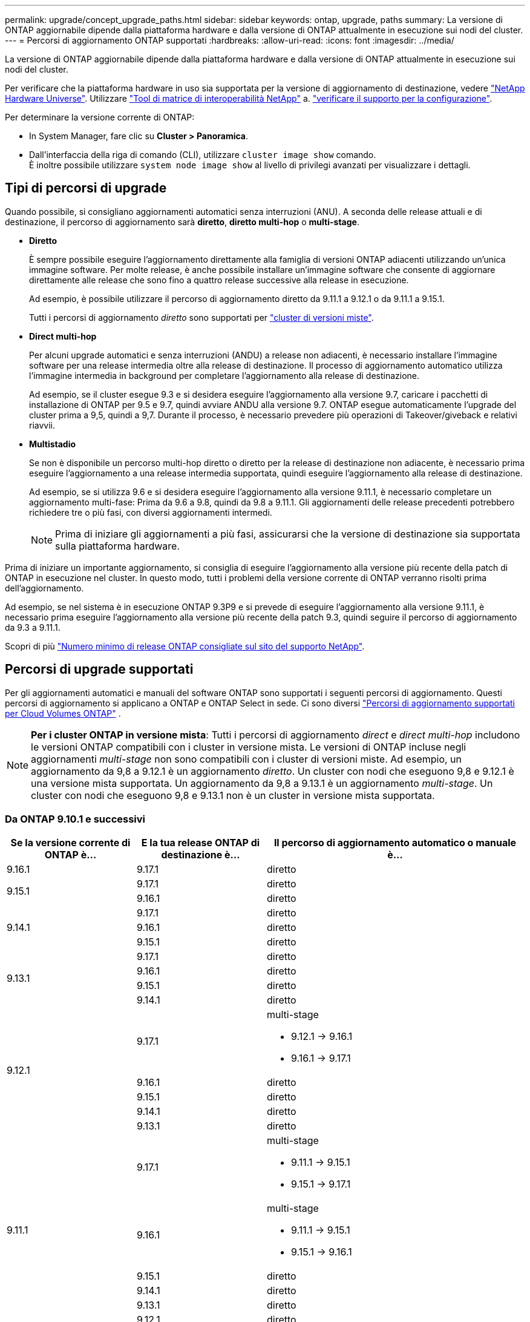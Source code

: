 ---
permalink: upgrade/concept_upgrade_paths.html 
sidebar: sidebar 
keywords: ontap, upgrade, paths 
summary: La versione di ONTAP aggiornabile dipende dalla piattaforma hardware e dalla versione di ONTAP attualmente in esecuzione sui nodi del cluster. 
---
= Percorsi di aggiornamento ONTAP supportati
:hardbreaks:
:allow-uri-read: 
:icons: font
:imagesdir: ../media/


[role="lead"]
La versione di ONTAP aggiornabile dipende dalla piattaforma hardware e dalla versione di ONTAP attualmente in esecuzione sui nodi del cluster.

Per verificare che la piattaforma hardware in uso sia supportata per la versione di aggiornamento di destinazione, vedere https://hwu.netapp.com["NetApp Hardware Universe"^].  Utilizzare link:https://imt.netapp.com/matrix/#welcome["Tool di matrice di interoperabilità NetApp"^] a. link:confirm-configuration.html["verificare il supporto per la configurazione"].

.Per determinare la versione corrente di ONTAP:
* In System Manager, fare clic su *Cluster > Panoramica*.
* Dall'interfaccia della riga di comando (CLI), utilizzare `cluster image show` comando. +
È inoltre possibile utilizzare `system node image show` al livello di privilegi avanzati per visualizzare i dettagli.




== Tipi di percorsi di upgrade

Quando possibile, si consigliano aggiornamenti automatici senza interruzioni (ANU). A seconda delle release attuali e di destinazione, il percorso di aggiornamento sarà *diretto*, *diretto multi-hop* o *multi-stage*.

* *Diretto*
+
È sempre possibile eseguire l'aggiornamento direttamente alla famiglia di versioni ONTAP adiacenti utilizzando un'unica immagine software. Per molte release, è anche possibile installare un'immagine software che consente di aggiornare direttamente alle release che sono fino a quattro release successive alla release in esecuzione.

+
Ad esempio, è possibile utilizzare il percorso di aggiornamento diretto da 9.11.1 a 9.12.1 o da 9.11.1 a 9.15.1.

+
Tutti i percorsi di aggiornamento _diretto_ sono supportati per link:concept_mixed_version_requirements.html["cluster di versioni miste"].

* *Direct multi-hop*
+
Per alcuni upgrade automatici e senza interruzioni (ANDU) a release non adiacenti, è necessario installare l'immagine software per una release intermedia oltre alla release di destinazione. Il processo di aggiornamento automatico utilizza l'immagine intermedia in background per completare l'aggiornamento alla release di destinazione.

+
Ad esempio, se il cluster esegue 9.3 e si desidera eseguire l'aggiornamento alla versione 9.7, caricare i pacchetti di installazione di ONTAP per 9.5 e 9.7, quindi avviare ANDU alla versione 9.7. ONTAP esegue automaticamente l'upgrade del cluster prima a 9,5, quindi a 9,7. Durante il processo, è necessario prevedere più operazioni di Takeover/giveback e relativi riavvii.

* *Multistadio*
+
Se non è disponibile un percorso multi-hop diretto o diretto per la release di destinazione non adiacente, è necessario prima eseguire l'aggiornamento a una release intermedia supportata, quindi eseguire l'aggiornamento alla release di destinazione.

+
Ad esempio, se si utilizza 9.6 e si desidera eseguire l'aggiornamento alla versione 9.11.1, è necessario completare un aggiornamento multi-fase: Prima da 9.6 a 9.8, quindi da 9.8 a 9.11.1. Gli aggiornamenti delle release precedenti potrebbero richiedere tre o più fasi, con diversi aggiornamenti intermedi.

+

NOTE: Prima di iniziare gli aggiornamenti a più fasi, assicurarsi che la versione di destinazione sia supportata sulla piattaforma hardware.



Prima di iniziare un importante aggiornamento, si consiglia di eseguire l'aggiornamento alla versione più recente della patch di ONTAP in esecuzione nel cluster. In questo modo, tutti i problemi della versione corrente di ONTAP verranno risolti prima dell'aggiornamento.

Ad esempio, se nel sistema è in esecuzione ONTAP 9.3P9 e si prevede di eseguire l'aggiornamento alla versione 9.11.1, è necessario prima eseguire l'aggiornamento alla versione più recente della patch 9.3, quindi seguire il percorso di aggiornamento da 9.3 a 9.11.1.

Scopri di più https://kb.netapp.com/Support_Bulletins/Customer_Bulletins/SU2["Numero minimo di release ONTAP consigliate sul sito del supporto NetApp"^].



== Percorsi di upgrade supportati

Per gli aggiornamenti automatici e manuali del software ONTAP sono supportati i seguenti percorsi di aggiornamento.  Questi percorsi di aggiornamento si applicano a ONTAP e ONTAP Select in sede.  Ci sono diversi https://docs.netapp.com/us-en/storage-management-cloud-volumes-ontap/task-updating-ontap-cloud.html#supported-upgrade-paths["Percorsi di aggiornamento supportati per Cloud Volumes ONTAP"^] .


NOTE: *Per i cluster ONTAP in versione mista*: Tutti i percorsi di aggiornamento _direct_ e _direct multi-hop_ includono le versioni ONTAP compatibili con i cluster in versione mista. Le versioni di ONTAP incluse negli aggiornamenti _multi-stage_ non sono compatibili con i cluster di versioni miste.  Ad esempio, un aggiornamento da 9,8 a 9.12.1 è un aggiornamento _diretto_. Un cluster con nodi che eseguono 9,8 e 9.12.1 è una versione mista supportata.  Un aggiornamento da 9,8 a 9.13.1 è un aggiornamento _multi-stage_.  Un cluster con nodi che eseguono 9,8 e 9.13.1 non è un cluster in versione mista supportata.



=== Da ONTAP 9.10.1 e successivi

[cols="25,25,50"]
|===
| Se la versione corrente di ONTAP è… | E la tua release ONTAP di destinazione è… | Il percorso di aggiornamento automatico o manuale è... 


| 9.16.1 | 9.17.1 | diretto 


.2+| 9.15.1 | 9.17.1 | diretto 


| 9.16.1 | diretto 


.3+| 9.14.1 | 9.17.1 | diretto 


| 9.16.1 | diretto 


| 9.15.1 | diretto 


.4+| 9.13.1 | 9.17.1 | diretto 


| 9.16.1 | diretto 


| 9.15.1 | diretto 


| 9.14.1 | diretto 


.5+| 9.12.1 | 9.17.1  a| 
multi-stage

* 9.12.1 -> 9.16.1
* 9.16.1 -> 9.17.1




| 9.16.1 | diretto 


| 9.15.1 | diretto 


| 9.14.1 | diretto 


| 9.13.1 | diretto 


.6+| 9.11.1 | 9.17.1  a| 
multi-stage

* 9.11.1 -> 9.15.1
* 9.15.1 -> 9.17.1




| 9.16.1  a| 
multi-stage

* 9.11.1 -> 9.15.1
* 9.15.1 -> 9.16.1




| 9.15.1 | diretto 


| 9.14.1 | diretto 


| 9.13.1 | diretto 


| 9.12.1 | diretto 


.7+| 9.10.1 | 9.17.1  a| 
multi-stage

* 9.10.1 -> 9.14.1
* 9.14.1 -> 9.17.1




| 9.16.1  a| 
multi-stage

* 9.10.1 -> 9.14.1
* 9.14.1 -> 9.16.1




| 9.15.1  a| 
multi-stage

* 9.10.1 -> 9.14.1
* 9.14.1 -> 9.15.1




| 9.14.1 | diretto 


| 9.13.1 | diretto 


| 9.12.1 | diretto 


| 9.11.1 | diretto 
|===


=== Da ONTAP 9.9.1

[cols="25,25,50"]
|===
| Se la versione corrente di ONTAP è… | E la tua release ONTAP di destinazione è… | Il percorso di aggiornamento automatico o manuale è... 


.8+| 9.9.1 | 9.17.1  a| 
multi-stage

* 9.9.1->9.13.1
* 9.13.1->9.17.1




| 9.16.1  a| 
multi-stage

* 9.9.1->9.13.1
* 9.13.1->9.16.1




| 9.15.1  a| 
multi-stage

* 9.9.1->9.13.1
* 9.13.1->9.15.1




| 9.14.1  a| 
multi-stage

* 9.9.1->9.13.1
* 9.13.1->9.14.1




| 9.13.1 | diretto 


| 9.12.1 | diretto 


| 9.11.1 | diretto 


| 9.10.1 | diretto 
|===


=== Da ONTAP 9,8

[NOTE]
====
Se si aggiorna uno dei seguenti modelli di piattaforma in una configurazione IP MetroCluster da ONTAP 9,8 a 9.10.1 o versioni successive, è necessario prima eseguire l'aggiornamento a ONTAP 9,9.1:

* FAS2750
* FAS500f
* AFF A220
* AFF A250


====
[cols="25,25,50"]
|===
| Se la versione corrente di ONTAP è… | E la tua release ONTAP di destinazione è… | Il percorso di aggiornamento automatico o manuale è... 


.9+| 9.8 | 9.17.1  a| 
multi-stage

* 9.8 -> 9.12.1
* 9.12.1 -> 9.16.1
* 9.16.1 -> 9.17.1




| 9.16.1  a| 
multi-stage

* 9.8 -> 9.12.1
* 9.12.1 -> 9.16.1




| 9.15.1  a| 
multi-stage

* 9.8 -> 9.12.1
* 9.12.1 -> 9.15.1




| 9.14.1  a| 
multi-stage

* 9.8 -> 9.12.1
* 9.12.1 -> 9.14.1




| 9.13.1  a| 
multi-stage

* 9.8 -> 9.12.1
* 9.12.1 -> 9.13.1




| 9.12.1 | diretto 


| 9.11.1 | diretto 


| 9.10.1  a| 
diretto



| 9.9.1 | diretto 
|===


=== Da ONTAP 9,7

I percorsi di aggiornamento da ONTAP 9,7 possono variare a seconda che si stia eseguendo un aggiornamento automatico o manuale.

[role="tabbed-block"]
====
.Percorsi automatizzati
--
[cols="25,25,50"]
|===
| Se la versione corrente di ONTAP è… | E la tua release ONTAP di destinazione è… | Il percorso di aggiornamento automatico è... 


.10+| 9.7 | 9.17.1  a| 
multi-stage

* 9,7 -> 9,8
* 9.8 -> 9.12.1
* 9.12.1 -> 9.16.1
* 9.16.1 -> 9.17.1




| 9.16.1  a| 
multi-stage

* 9,7 -> 9,8
* 9.8 -> 9.12.1
* 9.12.1 -> 9.16.1




| 9.15.1  a| 
multi-stage

* 9,7 -> 9,8
* 9.8 -> 9.12.1
* 9.12.1 -> 9.15.1




| 9.14.1  a| 
multi-stage

* 9,7 -> 9,8
* 9.8 -> 9.12.1
* 9.12.1 -> 9.14.1




| 9.13.1  a| 
multi-stage

* 9.7 -> 9.9.1
* 9.9.1 -> 9.13.1




| 9.12.1  a| 
multi-stage

* 9,7 -> 9,8
* 9.8 -> 9.12.1




| 9.11.1 | multi-hop diretto (richiede immagini per 9,8 e 9.11.1) 


| 9.10.1 | Multi-hop diretto (richiede immagini per 9,8 e 9.10.1P1 o versione successiva P) 


| 9.9.1 | diretto 


| 9.8 | diretto 
|===
--
.Percorsi manuali
--
[cols="25,25,50"]
|===
| Se la versione corrente di ONTAP è… | E la tua release ONTAP di destinazione è… | Il percorso di aggiornamento manuale è… 


.10+| 9.7 | 9.16.1  a| 
multi-stage

* 9,7 -> 9,8
* 9.8 -> 9.12.1
* 9.12.1 -> 9.16.1
* 9.16.1 -> 9.17.1




| 9.16.1  a| 
multi-stage

* 9,7 -> 9,8
* 9.8 -> 9.12.1
* 9.12.1 -> 9.16.1




| 9.15.1  a| 
multi-stage

* 9,7 -> 9,8
* 9.8 -> 9.12.1
* 9.12.1 -> 9.15.1




| 9.14.1  a| 
multi-stage

* 9,7 -> 9,8
* 9.8 -> 9.12.1
* 9.12.1 -> 9.14.1




| 9.13.1  a| 
multi-stage

* 9.7 -> 9.9.1
* 9.9.1 -> 9.13.1




| 9.12.1  a| 
multi-stage

* 9,7 -> 9,8
* 9.8 -> 9.12.1




| 9.11.1  a| 
multi-stage

* 9,7 -> 9,8
* 9.8 -> 9.11.1




| 9.10.1  a| 
multi-stage

* 9,7 -> 9,8
* 9.8 -> 9.10.1




| 9.9.1 | diretto 


| 9.8 | diretto 
|===
--
====


=== Da ONTAP 9,6

I percorsi di aggiornamento da ONTAP 9,6 possono variare a seconda che si stia eseguendo un aggiornamento automatico o manuale.

[role="tabbed-block"]
====
.Percorsi automatizzati
--
[cols="25,25,50"]
|===
| Se la versione corrente di ONTAP è… | E la tua release ONTAP di destinazione è… | Il percorso di aggiornamento automatico è... 


.11+| 9.6 | 9.17.1  a| 
multi-stage

* 9,6 -> 9,8
* 9.8 -> 9.12.1
* 9.12.1 -> 9.16.1
* 9.16.1 -> 9.17.1




| 9.16.1  a| 
multi-stage

* 9,6 -> 9,8
* 9.8 -> 9.12.1
* 9.12.1 -> 9.16.1




| 9.15.1  a| 
multi-stage

* 9,6 -> 9,8
* 9.8 -> 9.12.1
* 9.12.1 -> 9.15.1




| 9.14.1  a| 
multi-stage

* 9,6 -> 9,8
* 9.8 -> 9.12.1
* 9.12.1 -> 9.14.1




| 9.13.1  a| 
multi-stage

* 9,6 -> 9,8
* 9.8 -> 9.12.1
* 9.12.1 -> 9.13.1




| 9.12.1  a| 
multi-stage

* 9,6 -> 9,8
* 9.8 -> 9.12.1




| 9.11.1  a| 
multi-stage

* 9,6 -> 9,8
* 9.8 -> 9.11.1




| 9.10.1 | Multi-hop diretto (richiede immagini per 9,8 e 9.10.1P1 o versione successiva P) 


| 9.9.1  a| 
multi-stage

* 9,6 -> 9,8
* 9.8 -> 9.9.1




| 9.8 | diretto 


| 9.7 | diretto 
|===
--
.Percorsi manuali
--
[cols="25,25,50"]
|===
| Se la versione corrente di ONTAP è… | E la tua release ONTAP di destinazione è… | Il percorso di aggiornamento manuale è… 


.11+| 9.6 | 9.17.1  a| 
multi-stage

* 9,6 -> 9,8
* 9.8 -> 9.12.1
* 9.12.1 -> 9.16.1
* 9.16.1 -> 9.17.1




| 9.16.1  a| 
multi-stage

* 9,6 -> 9,8
* 9.8 -> 9.12.1
* 9.12.1 -> 9.16.1




| 9.15.1  a| 
multi-stage

* 9,6 -> 9,8
* 9.8 -> 9.12.1
* 9.12.1 -> 9.15.1




| 9.14.1  a| 
multi-stage

* 9,6 -> 9,8
* 9.8 -> 9.12.1
* 9.12.1 -> 9.14.1




| 9.13.1  a| 
multi-stage

* 9,6 -> 9,8
* 9.8 -> 9.12.1
* 9.12.1 -> 9.13.1




| 9.12.1  a| 
multi-stage

* 9,6 -> 9,8
* 9.8 -> 9.12.1




| 9.11.1  a| 
multi-stage

* 9,6 -> 9,8
* 9.8 -> 9.11.1




| 9.10.1  a| 
multi-stage

* 9,6 -> 9,8
* 9.8 -> 9.10.1




| 9.9.1  a| 
multi-stage

* 9,6 -> 9,8
* 9.8 -> 9.9.1




| 9.8 | diretto 


| 9.7 | diretto 
|===
--
====


=== Da ONTAP 9,5

I percorsi di aggiornamento da ONTAP 9,5 possono variare a seconda che si stia eseguendo un aggiornamento automatico o manuale.

[role="tabbed-block"]
====
.Percorsi automatizzati
--
[cols="25,25,50"]
|===
| Se la versione corrente di ONTAP è… | E la tua release ONTAP di destinazione è… | Il percorso di aggiornamento automatico è... 


.12+| 9.5 | 9.17.1  a| 
multi-stage

* 9,5 -> 9.9.1 (multi-hop diretto, richiede immagini per 9,7 e 9,9.1)
* 9.9.1 -> 9.13.1
* 9.13.1 -> 9.17.1




| 9.16.1  a| 
multi-stage

* 9,5 -> 9.9.1 (multi-hop diretto, richiede immagini per 9,7 e 9,9.1)
* 9.9.1 -> 9.13.1
* 9.13.1 -> 9.16.1




| 9.15.1  a| 
multi-stage

* 9,5 -> 9.9.1 (multi-hop diretto, richiede immagini per 9,7 e 9,9.1)
* 9.9.1 -> 9.13.1
* 9.13.1 -> 9.15.1




| 9.14.1  a| 
multi-stage

* 9,5 -> 9.9.1 (multi-hop diretto, richiede immagini per 9,7 e 9,9.1)
* 9.9.1 -> 9.13.1
* 9.13.1 -> 9.14.1




| 9.13.1  a| 
multi-stage

* 9,5 -> 9.9.1 (multi-hop diretto, richiede immagini per 9,7 e 9,9.1)
* 9.9.1 -> 9.13.1




| 9.12.1  a| 
multi-stage

* 9,5 -> 9.9.1 (multi-hop diretto, richiede immagini per 9,7 e 9,9.1)
* 9.9.1 -> 9.12.1




| 9.11.1  a| 
multi-stage

* 9,5 -> 9.9.1 (multi-hop diretto, richiede immagini per 9,7 e 9,9.1)
* 9.9.1 -> 9.11.1




| 9.10.1  a| 
multi-stage

* 9,5 -> 9.9.1 (multi-hop diretto, richiede immagini per 9,7 e 9,9.1)
* 9.9.1 -> 9.10.1




| 9.9.1 | multi-hop diretto (richiede immagini per 9,7 e 9,9.1) 


| 9.8  a| 
multi-stage

* 9,5 -> 9,7
* 9,7 -> 9,8




| 9.7 | diretto 


| 9.6 | diretto 
|===
--
.Percorsi di aggiornamento manuale
--
[cols="25,25,50"]
|===
| Se la versione corrente di ONTAP è… | E la tua release ONTAP di destinazione è… | Il percorso di aggiornamento manuale è… 


.12+| 9.5 | 9.17.1  a| 
multi-stage

* 9,5 -> 9,7
* 9.7 -> 9.9.1
* 9.9.1 -> 9.13.1
* 9.13.1 -> 9.17.1




| 9.16.1  a| 
multi-stage

* 9,5 -> 9,7
* 9.7 -> 9.9.1
* 9.9.1 -> 9.13.1
* 9.13.1 -> 9.16.1




| 9.15.1  a| 
multi-stage

* 9,5 -> 9,7
* 9.7 -> 9.9.1
* 9.9.1 -> 9.13.1
* 9.13.1 -> 9.15.1




| 9.14.1  a| 
multi-stage

* 9,5 -> 9,7
* 9.7 -> 9.9.1
* 9.9.1 -> 9.13.1
* 9.13.1 -> 9.14.1




| 9.13.1  a| 
multi-stage

* 9,5 -> 9,7
* 9.7 -> 9.9.1
* 9.9.1 -> 9.13.1




| 9.12.1  a| 
multi-stage

* 9,5 -> 9,7
* 9.7 -> 9.9.1
* 9.9.1 -> 9.12.1




| 9.11.1  a| 
multi-stage

* 9,5 -> 9,7
* 9.7 -> 9.9.1
* 9.9.1 -> 9.11.1




| 9.10.1  a| 
multi-stage

* 9,5 -> 9,7
* 9.7 -> 9.9.1
* 9.9.1 -> 9.10.1




| 9.9.1  a| 
multi-stage

* 9,5 -> 9,7
* 9.7 -> 9.9.1




| 9.8  a| 
multi-stage

* 9,5 -> 9,7
* 9,7 -> 9,8




| 9.7 | diretto 


| 9.6 | diretto 
|===
--
====


=== Da ONTAP 9,4-9,0

I percorsi di aggiornamento da ONTAP 9,4, 9,3, 9,2, 9,1 e 9,0 possono variare a seconda che si stia eseguendo un aggiornamento automatico o manuale.

.Percorsi di aggiornamento automatizzato
[%collapsible]
====
[cols="25,25,50"]
|===
| Se la versione corrente di ONTAP è… | E la tua release ONTAP di destinazione è… | Il percorso di aggiornamento automatico è... 


.13+| 9.4 | 9.17.1  a| 
multi-stage

* 9,4 -> 9,5
* 9,5 -> 9.9.1 (multi-hop diretto, richiede immagini per 9,7 e 9,9.1)
* 9.9.1 -> 9.13.1
* 9.13.1 -> 9.17.1




| 9.16.1  a| 
multi-stage

* 9,4 -> 9,5
* 9,5 -> 9.9.1 (multi-hop diretto, richiede immagini per 9,7 e 9,9.1)
* 9.9.1 -> 9.13.1
* 9.13.1 -> 9.16.1




| 9.15.1  a| 
multi-stage

* 9,4 -> 9,5
* 9,5 -> 9.9.1 (multi-hop diretto, richiede immagini per 9,7 e 9,9.1)
* 9.9.1 -> 9.13.1
* 9.13.1 -> 9.15.1




| 9.14.1  a| 
multi-stage

* 9,4 -> 9,5
* 9,5 -> 9.9.1 (multi-hop diretto, richiede immagini per 9,7 e 9,9.1)
* 9.9.1 -> 9.13.1
* 9.13.1 -> 9.14.1




| 9.13.1  a| 
multi-stage

* 9,4 -> 9,5
* 9,5 -> 9.9.1 (multi-hop diretto, richiede immagini per 9,7 e 9,9.1)
* 9.9.1 -> 9.13.1




| 9.12.1  a| 
multi-stage

* 9,4 -> 9,5
* 9,5 -> 9.9.1 (multi-hop diretto, richiede immagini per 9,7 e 9,9.1)
* 9.9.1 -> 9.12.1




| 9.11.1  a| 
multi-stage

* 9,4 -> 9,5
* 9,5 -> 9.9.1 (multi-hop diretto, richiede immagini per 9,7 e 9,9.1)
* 9.9.1 -> 9.11.1




| 9.10.1  a| 
multi-stage

* 9,4 -> 9,5
* 9,5 -> 9.9.1 (multi-hop diretto, richiede immagini per 9,7 e 9,9.1)
* 9.9.1 -> 9.10.1




| 9.9.1  a| 
multi-stage

* 9,4 -> 9,5
* 9,5 -> 9.9.1 (multi-hop diretto, richiede immagini per 9,7 e 9,9.1)




| 9.8  a| 
multi-stage

* 9,4 -> 9,5
* 9,5 -> 9,8 (multi-hop diretto, richiede immagini per 9,7 e 9,8)




| 9.7  a| 
multi-stage

* 9,4 -> 9,5
* 9,5 -> 9,7




| 9.6  a| 
multi-stage

* 9,4 -> 9,5
* 9,5 -> 9,6




| 9.5 | diretto 


.14+| 9.3 | 9.17.1  a| 
multi-stage

* 9,3 -> 9,7 (multi-hop diretto, richiede immagini per 9,5 e 9,7)
* 9.7 -> 9.9.1
* 9.9.1 -> 9.13.1
* 9.13.1 -> 9.17.1




| 9.16.1  a| 
multi-stage

* 9,3 -> 9,7 (multi-hop diretto, richiede immagini per 9,5 e 9,7)
* 9.7 -> 9.9.1
* 9.9.1 -> 9.13.1
* 9.13.1 -> 9.16.1




| 9.15.1  a| 
multi-stage

* 9,3 -> 9,7 (multi-hop diretto, richiede immagini per 9,5 e 9,7)
* 9.7 -> 9.9.1
* 9.9.1 -> 9.13.1
* 9.13.1 -> 9.15.1




| 9.14.1  a| 
multi-stage

* 9,3 -> 9,7 (multi-hop diretto, richiede immagini per 9,5 e 9,7)
* 9.7 -> 9.9.1
* 9.9.1 -> 9.13.1
* 9.13.1 -> 9.14.1




| 9.13.1  a| 
multi-stage

* 9,3 -> 9,7 (multi-hop diretto, richiede immagini per 9,5 e 9,7)
* 9.7 -> 9.9.1
* 9.9.1 -> 9.13.1




| 9.12.1  a| 
multi-stage

* 9,3 -> 9,7 (multi-hop diretto, richiede immagini per 9,5 e 9,7)
* 9.7 -> 9.9.1
* 9.9.1 -> 9.12.1




| 9.11.1  a| 
multi-stage

* 9,3 -> 9,7 (multi-hop diretto, richiede immagini per 9,5 e 9,7)
* 9.7 -> 9.9.1
* 9.9.1 -> 9.11.1




| 9.10.1  a| 
multi-stage

* 9,3 -> 9,7 (multi-hop diretto, richiede immagini per 9,5 e 9,7)
* 9,7 -> 9.10.1 (multi-hop diretto, richiede immagini per 9,8 e 9.10.1)




| 9.9.1  a| 
multi-stage

* 9,3 -> 9,7 (multi-hop diretto, richiede immagini per 9,5 e 9,7)
* 9.7 -> 9.9.1




| 9.8  a| 
multi-stage

* 9,3 -> 9,7 (multi-hop diretto, richiede immagini per 9,5 e 9,7)
* 9,7 -> 9,8




| 9.7 | multi-hop diretto (richiede immagini per 9,5 e 9,7) 


| 9.6  a| 
multi-stage

* 9,3 -> 9,5
* 9,5 -> 9,6




| 9.5 | diretto 


| 9.4 | non disponibile 


.15+| 9.2 | 9.17.1  a| 
multi-stage

* 9,2 -> 9,3
* 9,3 -> 9,7 (multi-hop diretto, richiede immagini per 9,5 e 9,7)
* 9.7 -> 9.9.1
* 9.9.1 -> 9.13.1
* 9.13.1 -> 9.17.1




| 9.16.1  a| 
multi-stage

* 9,2 -> 9,3
* 9,3 -> 9,7 (multi-hop diretto, richiede immagini per 9,5 e 9,7)
* 9.7 -> 9.9.1
* 9.9.1 -> 9.13.1
* 9.13.1 -> 9.16.1




| 9.15.1  a| 
multi-stage

* 9,2 -> 9,3
* 9,3 -> 9,7 (multi-hop diretto, richiede immagini per 9,5 e 9,7)
* 9.7 -> 9.9.1
* 9.9.1 -> 9.13.1
* 9.13.1 -> 9.15.1




| 9.14.1  a| 
multi-stage

* 9,2 -> 9,3
* 9,3 -> 9,7 (multi-hop diretto, richiede immagini per 9,5 e 9,7)
* 9.7 -> 9.9.1
* 9.9.1 -> 9.13.1
* 9.13.1 -> 9.14.1




| 9.13.1  a| 
multi-stage

* 9,2 -> 9,3
* 9,3 -> 9,7 (multi-hop diretto, richiede immagini per 9,5 e 9,7)
* 9.7 -> 9.9.1
* 9.9.1 -> 9.13.1




| 9.12.1  a| 
multi-stage

* 9,2 -> 9,3
* 9,3 -> 9,7 (multi-hop diretto, richiede immagini per 9,5 e 9,7)
* 9.7 -> 9.9.1
* 9.9.1 -> 9.12.1




| 9.11.1  a| 
multi-stage

* 9,2 -> 9,3
* 9,3 -> 9,7 (multi-hop diretto, richiede immagini per 9,5 e 9,7)
* 9.7 -> 9.9.1
* 9.9.1 -> 9.11.1




| 9.10.1  a| 
multi-stage

* 9,2 -> 9,3
* 9,3 -> 9,7 (multi-hop diretto, richiede immagini per 9,5 e 9,7)
* 9,7 -> 9.10.1 (multi-hop diretto, richiede immagini per 9,8 e 9.10.1)




| 9.9.1  a| 
multi-stage

* 9,2 -> 9,3
* 9,3 -> 9,7 (multi-hop diretto, richiede immagini per 9,5 e 9,7)
* 9.7 -> 9.9.1




| 9.8  a| 
multi-stage

* 9,2 -> 9,3
* 9,3 -> 9,7 (multi-hop diretto, richiede immagini per 9,5 e 9,7)
* 9,7 -> 9,8




| 9.7  a| 
multi-stage

* 9,2 -> 9,3
* 9,3 -> 9,7 (multi-hop diretto, richiede immagini per 9,5 e 9,7)




| 9.6  a| 
multi-stage

* 9,2 -> 9,3
* 9,3 -> 9,5
* 9,5 -> 9,6




| 9.5  a| 
multi-stage

* 9,3 -> 9,5
* 9,5 -> 9,6




| 9.4 | non disponibile 


| 9.3 | diretto 


.16+| 9.1 | 9.17.1  a| 
multi-stage

* 9,1 -> 9,3
* 9,3 -> 9,7 (multi-hop diretto, richiede immagini per 9,5 e 9,7)
* 9.7 -> 9.9.1
* 9.9.1 -> 9.13.1
* 9.13.1 -> 9.17.1




| 9.16.1  a| 
multi-stage

* 9,1 -> 9,3
* 9,3 -> 9,7 (multi-hop diretto, richiede immagini per 9,5 e 9,7)
* 9.7 -> 9.9.1
* 9.9.1 -> 9.13.1
* 9.13.1 -> 9.16.1




| 9.15.1  a| 
multi-stage

* 9,1 -> 9,3
* 9,3 -> 9,7 (multi-hop diretto, richiede immagini per 9,5 e 9,7)
* 9.7 -> 9.9.1
* 9.9.1 -> 9.13.1
* 9.13.1 -> 9.15.1




| 9.14.1  a| 
multi-stage

* 9,1 -> 9,3
* 9,3 -> 9,7 (multi-hop diretto, richiede immagini per 9,5 e 9,7)
* 9.7 -> 9.9.1
* 9.9.1 -> 9.13.1
* 9.13.1 -> 9.14.1




| 9.13.1  a| 
multi-stage

* 9,1 -> 9,3
* 9,3 -> 9,7 (multi-hop diretto, richiede immagini per 9,5 e 9,7)
* 9.7 -> 9.9.1
* 9.9.1 -> 9.13.1




| 9.12.1  a| 
multi-stage

* 9,1 -> 9,3
* 9,3 -> 9,7 (multi-hop diretto, richiede immagini per 9,5 e 9,7)
* 9,7 -> 9,8
* 9.8 -> 9.12.1




| 9.11.1  a| 
multi-stage

* 9,1 -> 9,3
* 9,3 -> 9,7 (multi-hop diretto, richiede immagini per 9,5 e 9,7)
* 9.7 -> 9.9.1
* 9.9.1 -> 9.11.1




| 9.10.1  a| 
multi-stage

* 9,1 -> 9,3
* 9,3 -> 9,7 (multi-hop diretto, richiede immagini per 9,5 e 9,7)
* 9,7 -> 9.10.1 (multi-hop diretto, richiede immagini per 9,8 e 9.10.1)




| 9.9.1  a| 
multi-stage

* 9,1 -> 9,3
* 9,3 -> 9,7 (multi-hop diretto, richiede immagini per 9,5 e 9,7)
* 9.7 -> 9.9.1




| 9.8  a| 
multi-stage

* 9,1 -> 9,3
* 9,3 -> 9,7 (multi-hop diretto, richiede immagini per 9,5 e 9,7)
* 9,7 -> 9,8




| 9.7  a| 
multi-stage

* 9,1 -> 9,3
* 9,3 -> 9,7 (multi-hop diretto, richiede immagini per 9,5 e 9,7)




| 9.6  a| 
multi-stage

* 9,1 -> 9,3
* 9,3 -> 9,6 (multi-hop diretto, richiede immagini per 9,5 e 9,6)




| 9.5  a| 
multi-stage

* 9,1 -> 9,3
* 9,3 -> 9,5




| 9.4 | non disponibile 


| 9.3 | diretto 


| 9.2 | non disponibile 


.17+| 9.0 | 9.17.1  a| 
multi-stage

* 9,0 -> 9,1
* 9,1 -> 9,3
* 9,3 -> 9,7 (multi-hop diretto, richiede immagini per 9,5 e 9,7)
* 9.7 -> 9.9.1
* 9.9.1 -> 9.13.1
* 9.13.1 -> 9.17.1




| 9.16.1  a| 
multi-stage

* 9,0 -> 9,1
* 9,1 -> 9,3
* 9,3 -> 9,7 (multi-hop diretto, richiede immagini per 9,5 e 9,7)
* 9.7 -> 9.9.1
* 9.9.1 -> 9.13.1
* 9.13.1 -> 9.16.1




| 9.15.1  a| 
multi-stage

* 9,0 -> 9,1
* 9,1 -> 9,3
* 9,3 -> 9,7 (multi-hop diretto, richiede immagini per 9,5 e 9,7)
* 9.7 -> 9.9.1
* 9.9.1 -> 9.13.1
* 9.13.1 -> 9.15.1




| 9.14.1  a| 
multi-stage

* 9,0 -> 9,1
* 9,1 -> 9,3
* 9,3 -> 9,7 (multi-hop diretto, richiede immagini per 9,5 e 9,7)
* 9.7 -> 9.9.1
* 9.9.1 -> 9.13.1
* 9.13.1 -> 9.14.1




| 9.13.1  a| 
multi-stage

* 9,0 -> 9,1
* 9,1 -> 9,3
* 9,3 -> 9,7 (multi-hop diretto, richiede immagini per 9,5 e 9,7)
* 9.7 -> 9.9.1
* 9.9.1 -> 9.13.1




| 9.12.1  a| 
multi-stage

* 9,0 -> 9,1
* 9,1 -> 9,3
* 9,3 -> 9,7 (multi-hop diretto, richiede immagini per 9,5 e 9,7)
* 9.7 -> 9.9.1
* 9.9.1 -> 9.12.1




| 9.11.1  a| 
multi-stage

* 9,0 -> 9,1
* 9,1 -> 9,3
* 9,3 -> 9,7 (multi-hop diretto, richiede immagini per 9,5 e 9,7)
* 9.7 -> 9.9.1
* 9.9.1 -> 9.11.1




| 9.10.1  a| 
multi-stage

* 9,0 -> 9,1
* 9,1 -> 9,3
* 9,3 -> 9,7 (multi-hop diretto, richiede immagini per 9,5 e 9,7)
* 9,7 -> 9.10.1 (multi-hop diretto, richiede immagini per 9,8 e 9.10.1)




| 9.9.1  a| 
multi-stage

* 9,0 -> 9,1
* 9,1 -> 9,3
* 9,3 -> 9,7 (multi-hop diretto, richiede immagini per 9,5 e 9,7)
* 9.7 -> 9.9.1




| 9.8  a| 
multi-stage

* 9,0 -> 9,1
* 9,1 -> 9,3
* 9,3 -> 9,7 (multi-hop diretto, richiede immagini per 9,5 e 9,7)
* 9,7 -> 9,8




| 9.7  a| 
multi-stage

* 9,0 -> 9,1
* 9,1 -> 9,3
* 9,3 -> 9,7 (multi-hop diretto, richiede immagini per 9,5 e 9,7)




| 9.6  a| 
multi-stage

* 9,0 -> 9,1
* 9,1 -> 9,3
* 9,3 -> 9,5
* 9,5 -> 9,6




| 9.5  a| 
multi-stage

* 9,0 -> 9,1
* 9,1 -> 9,3
* 9,3 -> 9,5




| 9.4 | non disponibile 


| 9.3  a| 
multi-stage

* 9,0 -> 9,1
* 9,1 -> 9,3




| 9.2 | non disponibile 


| 9.1 | diretto 
|===
====
.Percorsi di aggiornamento manuale
[%collapsible]
====
[cols="25,25,50"]
|===
| Se la versione corrente di ONTAP è… | E la tua release ONTAP di destinazione è… | Il tuo percorso DI aggiornamento ANDU è… 


.13+| 9.4 | 9.17.1  a| 
multi-stage

* 9,4 -> 9,5
* 9,5 -> 9,7
* 9.7 -> 9.9.1
* 9.9.1 -> 9.13.1
* 9.13.1 -> 9.17.1




| 9.16.1  a| 
multi-stage

* 9,4 -> 9,5
* 9,5 -> 9,7
* 9.7 -> 9.9.1
* 9.9.1 -> 9.13.1
* 9.13.1 -> 9.16.1




| 9.15.1  a| 
multi-stage

* 9,4 -> 9,5
* 9,5 -> 9,7
* 9.7 -> 9.9.1
* 9.9.1 -> 9.13.1
* 9.13.1 -> 9.15.1




| 9.14.1  a| 
multi-stage

* 9,4 -> 9,5
* 9,5 -> 9,7
* 9.7 -> 9.9.1
* 9.9.1 -> 9.13.1
* 9.13.1 -> 9.14.1




| 9.13.1  a| 
multi-stage

* 9,4 -> 9,5
* 9,5 -> 9,7
* 9.7 -> 9.9.1
* 9.9.1 -> 9.13.1




| 9.12.1  a| 
multi-stage

* 9,4 -> 9,5
* 9,5 -> 9,7
* 9.7 -> 9.9.1
* 9.9.1 -> 9.12.1




| 9.11.1  a| 
multi-stage

* 9,4 -> 9,5
* 9,5 -> 9,7
* 9.7 -> 9.9.1
* 9.9.1 -> 9.11.1




| 9.10.1  a| 
multi-stage

* 9,4 -> 9,5
* 9,5 -> 9,7
* 9.7 -> 9.9.1
* 9.9.1 -> 9.10.1




| 9.9.1  a| 
multi-stage

* 9,4 -> 9,5
* 9,5 -> 9,7
* 9.7 -> 9.9.1




| 9.8  a| 
multi-stage

* 9,4 -> 9,5
* 9,5 -> 9,7
* 9,7 -> 9,8




| 9.7  a| 
multi-stage

* 9,4 -> 9,5
* 9,5 -> 9,7




| 9.6  a| 
multi-stage

* 9,4 -> 9,5
* 9,5 -> 9,6




| 9.5 | diretto 


.14+| 9.3 | 9.17.1  a| 
multi-stage

* 9,3 -> 9,5
* 9,5 -> 9,7
* 9.7 -> 9.9.1
* 9.9.1 -> 9.12.1
* 9.12.1 -> 9.16.1
* 9.16.1 -> 9.17.1




| 9.16.1  a| 
multi-stage

* 9,3 -> 9,5
* 9,5 -> 9,7
* 9.7 -> 9.9.1
* 9.9.1 -> 9.12.1
* 9.12.1 -> 9.16.1




| 9.15.1  a| 
multi-stage

* 9,3 -> 9,5
* 9,5 -> 9,7
* 9.7 -> 9.9.1
* 9.9.1 -> 9.12.1
* 9.12.1 -> 9.15.1




| 9.14.1  a| 
multi-stage

* 9,3 -> 9,5
* 9,5 -> 9,7
* 9.7 -> 9.9.1
* 9.9.1 -> 9.12.1
* 9.12.1 -> 9.14.1




| 9.13.1  a| 
multi-stage

* 9,3 -> 9,5
* 9,5 -> 9,7
* 9.7 -> 9.9.1
* 9.9.1 -> 9.13.1




| 9.12.1  a| 
multi-stage

* 9,3 -> 9,5
* 9,5 -> 9,7
* 9.7 -> 9.9.1
* 9.9.1 -> 9.12.1




| 9.11.1  a| 
multi-stage

* 9,3 -> 9,5
* 9,5 -> 9,7
* 9.7 -> 9.9.1
* 9.9.1 -> 9.11.1




| 9.10.1  a| 
multi-stage

* 9,3 -> 9,5
* 9,5 -> 9,7
* 9.7 -> 9.9.1
* 9.9.1 -> 9.10.1




| 9.9.1  a| 
multi-stage

* 9,3 -> 9,5
* 9,5 -> 9,7
* 9.7 -> 9.9.1




| 9.8  a| 
multi-stage

* 9,3 -> 9,5
* 9,5 -> 9,7
* 9,7 -> 9,8




| 9.7  a| 
multi-stage

* 9,3 -> 9,5
* 9,5 -> 9,7




| 9.6  a| 
multi-stage

* 9,3 -> 9,5
* 9,5 -> 9,6




| 9.5 | diretto 


| 9.4 | non disponibile 


.15+| 9.2 | 9.17.1  a| 
multi-stage

* 9,3 -> 9,5
* 9,5 -> 9,7
* 9.7 -> 9.9.1
* 9.9.1 -> 9.12.1
* 9.12.1 -> 9.16.1
* 9.16.1 -> 9.17.1




| 9.16.1  a| 
multi-stage

* 9,3 -> 9,5
* 9,5 -> 9,7
* 9.7 -> 9.9.1
* 9.9.1 -> 9.12.1
* 9.12.1 -> 9.16.1




| 9.15.1  a| 
multi-stage

* 9,3 -> 9,5
* 9,5 -> 9,7
* 9.7 -> 9.9.1
* 9.9.1 -> 9.12.1
* 9.12.1 -> 9.15.1




| 9.14.1  a| 
multi-stage

* 9,2 -> 9,3
* 9,3 -> 9,5
* 9,5 -> 9,7
* 9.7 -> 9.9.1
* 9.9.1 -> 9.12.1
* 9.12.1 -> 9.14.1




| 9.13.1  a| 
multi-stage

* 9,2 -> 9,3
* 9,3 -> 9,5
* 9,5 -> 9,7
* 9.7 -> 9.9.1
* 9.9.1 -> 9.13.1




| 9.12.1  a| 
multi-stage

* 9,2 -> 9,3
* 9,3 -> 9,5
* 9,5 -> 9,7
* 9.7 -> 9.9.1
* 9.9.1 -> 9.12.1




| 9.11.1  a| 
multi-stage

* 9,2 -> 9,3
* 9,3 -> 9,5
* 9,5 -> 9,7
* 9.7 -> 9.9.1
* 9.9.1 -> 9.11.1




| 9.10.1  a| 
multi-stage

* 9,2 -> 9,3
* 9,3 -> 9,5
* 9,5 -> 9,7
* 9.7 -> 9.9.1
* 9.9.1 -> 9.10.1




| 9.9.1  a| 
multi-stage

* 9,2 -> 9,3
* 9,3 -> 9,5
* 9,5 -> 9,7
* 9.7 -> 9.9.1




| 9.8  a| 
multi-stage

* 9,2 -> 9,3
* 9,3 -> 9,5
* 9,5 -> 9,7
* 9,7 -> 9,8




| 9.7  a| 
multi-stage

* 9,2 -> 9,3
* 9,3 -> 9,5
* 9,5 -> 9,7




| 9.6  a| 
multi-stage

* 9,2 -> 9,3
* 9,3 -> 9,5
* 9,5 -> 9,6




| 9.5  a| 
multi-stage

* 9,2 -> 9,3
* 9,3 -> 9,5




| 9.4 | non disponibile 


| 9.3 | diretto 


.16+| 9.1 | 9.17.1  a| 
multi-stage

* 9,1 -> 9,3
* 9,3 -> 9,5
* 9,5 -> 9,7
* 9.7 -> 9.9.1
* 9.9.1 -> 9.12.1
* 9.12.1 -> 9.16.1
* 9.16.1 -> 9.17.1




| 9.16.1  a| 
multi-stage

* 9,1 -> 9,3
* 9,3 -> 9,5
* 9,5 -> 9,7
* 9.7 -> 9.9.1
* 9.9.1 -> 9.12.1
* 9.12.1 -> 9.16.1




| 9.15.1  a| 
multi-stage

* 9,1 -> 9,3
* 9,3 -> 9,5
* 9,5 -> 9,7
* 9.7 -> 9.9.1
* 9.9.1 -> 9.12.1
* 9.12.1 -> 9.15.1




| 9.14.1  a| 
multi-stage

* 9,1 -> 9,3
* 9,3 -> 9,5
* 9,5 -> 9,7
* 9.7 -> 9.9.1
* 9.9.1 -> 9.12.1
* 9.12.1 -> 9.14.1




| 9.13.1  a| 
multi-stage

* 9,1 -> 9,3
* 9,3 -> 9,5
* 9,5 -> 9,7
* 9.7 -> 9.9.1
* 9.9.1 -> 9.13.1




| 9.12.1  a| 
multi-stage

* 9,1 -> 9,3
* 9,3 -> 9,5
* 9,5 -> 9,7
* 9.7 -> 9.9.1
* 9.9.1 -> 9.12.1




| 9.11.1  a| 
multi-stage

* 9,1 -> 9,3
* 9,3 -> 9,5
* 9,5 -> 9,7
* 9.7 -> 9.9.1
* 9.9.1 -> 9.11.1




| 9.10.1  a| 
multi-stage

* 9,1 -> 9,3
* 9,3 -> 9,5
* 9,5 -> 9,7
* 9.7 -> 9.9.1
* 9.9.1 -> 9.10.1




| 9.9.1  a| 
multi-stage

* 9,1 -> 9,3
* 9,3 -> 9,5
* 9,5 -> 9,7
* 9.7 -> 9.9.1




| 9.8  a| 
multi-stage

* 9,1 -> 9,3
* 9,3 -> 9,5
* 9,5 -> 9,7
* 9,7 -> 9,8




| 9.7  a| 
multi-stage

* 9,1 -> 9,3
* 9,3 -> 9,5
* 9,5 -> 9,7




| 9.6  a| 
multi-stage

* 9,1 -> 9,3
* 9,3 -> 9,5
* 9,5 -> 9,6




| 9.5  a| 
multi-stage

* 9,1 -> 9,3
* 9,3 -> 9,5




| 9.4 | non disponibile 


| 9.3 | diretto 


| 9.2 | non disponibile 


.17+| 9.0 | 9.16.1  a| 
multi-stage

* 9,0 -> 9,1
* 9,1 -> 9,3
* 9,3 -> 9,5
* 9,5 -> 9,7
* 9.7 -> 9.9.1
* 9.9.1 -> 9.12.1
* 9.12.1 -> 9.16.1
* 9.16.1 -> 9.17.1




| 9.16.1  a| 
multi-stage

* 9,0 -> 9,1
* 9,1 -> 9,3
* 9,3 -> 9,5
* 9,5 -> 9,7
* 9.7 -> 9.9.1
* 9.9.1 -> 9.12.1
* 9.12.1 -> 9.16.1




| 9.15.1  a| 
multi-stage

* 9,0 -> 9,1
* 9,1 -> 9,3
* 9,3 -> 9,5
* 9,5 -> 9,7
* 9.7 -> 9.9.1
* 9.9.1 -> 9.12.1
* 9.12.1 -> 9.15.1




| 9.14.1  a| 
multi-stage

* 9,0 -> 9,1
* 9,1 -> 9,3
* 9,3 -> 9,5
* 9,5 -> 9,7
* 9.7 -> 9.9.1
* 9.9.1 -> 9.12.1
* 9.12.1 -> 9.14.1




| 9.13.1  a| 
multi-stage

* 9,0 -> 9,1
* 9,1 -> 9,3
* 9,3 -> 9,5
* 9,5 -> 9,7
* 9.7 -> 9.9.1
* 9.9.1 -> 9.13.1




| 9.12.1  a| 
multi-stage

* 9,0 -> 9,1
* 9,1 -> 9,3
* 9,3 -> 9,5
* 9,5 -> 9,7
* 9.7 -> 9.9.1
* 9.9.1 -> 9.12.1




| 9.11.1  a| 
multi-stage

* 9,0 -> 9,1
* 9,1 -> 9,3
* 9,3 -> 9,5
* 9,5 -> 9,7
* 9.7 -> 9.9.1
* 9.9.1 -> 9.11.1




| 9.10.1  a| 
multi-stage

* 9,0 -> 9,1
* 9,1 -> 9,3
* 9,3 -> 9,5
* 9,5 -> 9,7
* 9.7 -> 9.9.1
* 9.9.1 -> 9.10.1




| 9.9.1  a| 
multi-stage

* 9,0 -> 9,1
* 9,1 -> 9,3
* 9,3 -> 9,5
* 9,5 -> 9,7
* 9.7 -> 9.9.1




| 9.8  a| 
multi-stage

* 9,0 -> 9,1
* 9,1 -> 9,3
* 9,3 -> 9,5
* 9,5 -> 9,7
* 9,7 -> 9,8




| 9.7  a| 
multi-stage

* 9,0 -> 9,1
* 9,1 -> 9,3
* 9,3 -> 9,5
* 9,5 -> 9,7




| 9.6  a| 
multi-stage

* 9,0 -> 9,1
* 9,1 -> 9,3
* 9,3 -> 9,5
* 9,5 -> 9,6




| 9.5  a| 
multi-stage

* 9,0 -> 9,1
* 9,1 -> 9,3
* 9,3 -> 9,5




| 9.4 | non disponibile 


| 9.3  a| 
multi-stage

* 9,0 -> 9,1
* 9,1 -> 9,3




| 9.2 | non disponibile 


| 9.1 | diretto 
|===
====


=== Data ONTAP 8

Verificare che la piattaforma sia in grado di eseguire la release ONTAP di destinazione utilizzando https://hwu.netapp.com["NetApp Hardware Universe"^].

*Nota:* la Guida all'aggiornamento di Data ONTAP 8.3 afferma erroneamente che in un cluster a quattro nodi, è necessario pianificare l'aggiornamento del nodo che contiene epsilon per ultimo. Questo non è più un requisito per gli aggiornamenti a partire da Data ONTAP 8.2.3. Per ulteriori informazioni, vedere https://mysupport.netapp.com/site/bugs-online/product/ONTAP/BURT/805277["ID bug online NetApp Bugs 805277"^].

Da Data ONTAP 8.3.x:: Puoi eseguire l'aggiornamento direttamente a ONTAP 9.1, quindi eseguire l'aggiornamento alle versioni successive.
Dalle release di Data ONTAP precedenti alla 8.3.x, inclusa la versione 8.2.x.:: È necessario prima eseguire l'aggiornamento a Data ONTAP 8.3.x, quindi eseguire l'aggiornamento a ONTAP 9.1, quindi eseguire l'aggiornamento alle versioni successive.


.Informazioni correlate
* link:https://docs.netapp.com/us-en/ontap-cli/["Riferimento al comando ONTAP"^]
* link:https://docs.netapp.com/us-en/ontap-cli/cluster-image-show.html["visualizzazione immagine cluster"^]
* link:https://docs.netapp.com/us-en/ontap-cli/system-node-image-show.html["visualizzazione dell'immagine del nodo di sistema"^]

